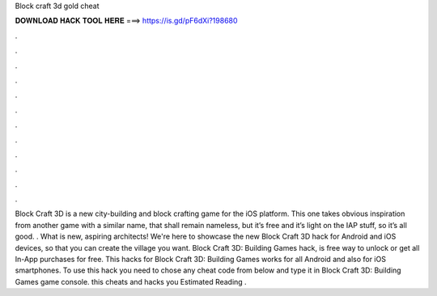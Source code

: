 Block craft 3d gold cheat

𝐃𝐎𝐖𝐍𝐋𝐎𝐀𝐃 𝐇𝐀𝐂𝐊 𝐓𝐎𝐎𝐋 𝐇𝐄𝐑𝐄 ===> https://is.gd/pF6dXi?198680

.

.

.

.

.

.

.

.

.

.

.

.

Block Craft 3D is a new city-building and block crafting game for the iOS platform. This one takes obvious inspiration from another game with a similar name, that shall remain nameless, but it’s free and it’s light on the IAP stuff, so it’s all good. . What is new, aspiring architects! We're here to showcase the new Block Craft 3D hack for Android and iOS devices, so that you can create the village you want. Block Craft 3D: Building Games hack, is free way to unlock or get all In-App purchases for free. This hacks for Block Craft 3D: Building Games works for all Android and also for iOS smartphones. To use this hack you need to chose any cheat code from below and type it in Block Craft 3D: Building Games game console. this cheats and hacks you Estimated Reading .
